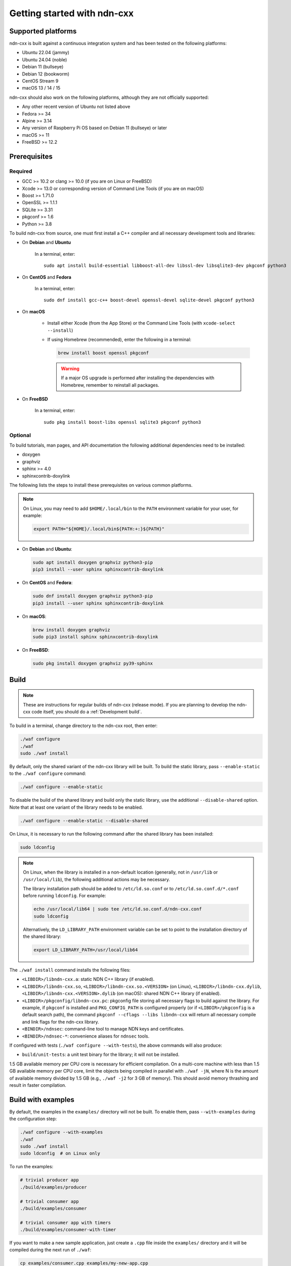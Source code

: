 Getting started with ndn-cxx
============================

Supported platforms
-------------------

ndn-cxx is built against a continuous integration system and has been tested on the
following platforms:

- Ubuntu 22.04 (jammy)
- Ubuntu 24.04 (noble)
- Debian 11 (bullseye)
- Debian 12 (bookworm)
- CentOS Stream 9
- macOS 13 / 14 / 15

ndn-cxx should also work on the following platforms, although they are not officially
supported:

- Any other recent version of Ubuntu not listed above
- Fedora >= 34
- Alpine >= 3.14
- Any version of Raspberry Pi OS based on Debian 11 (bullseye) or later
- macOS >= 11
- FreeBSD >= 12.2

Prerequisites
-------------

Required
~~~~~~~~

- GCC >= 10.2 or clang >= 10.0 (if you are on Linux or FreeBSD)
- Xcode >= 13.0 or corresponding version of Command Line Tools (if you are on macOS)
- Boost >= 1.71.0
- OpenSSL >= 1.1.1
- SQLite >= 3.31
- pkgconf >= 1.6
- Python >= 3.8

To build ndn-cxx from source, one must first install a C++ compiler and all necessary
development tools and libraries:

- On **Debian** and **Ubuntu**

    In a terminal, enter::

        sudo apt install build-essential libboost-all-dev libssl-dev libsqlite3-dev pkgconf python3

- On **CentOS** and **Fedora**

    In a terminal, enter::

        sudo dnf install gcc-c++ boost-devel openssl-devel sqlite-devel pkgconf python3

- On **macOS**

    * Install either Xcode (from the App Store) or the Command Line Tools
      (with ``xcode-select --install``)

    * If using Homebrew (recommended), enter the following in a terminal:

      .. code-block:: sh

        brew install boost openssl pkgconf

      .. warning::

        If a major OS upgrade is performed after installing the dependencies
        with Homebrew, remember to reinstall all packages.

- On **FreeBSD**

    In a terminal, enter::

        sudo pkg install boost-libs openssl sqlite3 pkgconf python3

Optional
~~~~~~~~

To build tutorials, man pages, and API documentation the following additional dependencies
need to be installed:

- doxygen
- graphviz
- sphinx >= 4.0
- sphinxcontrib-doxylink

The following lists the steps to install these prerequisites on various common platforms.

.. note::
  On Linux, you may need to add ``$HOME/.local/bin`` to the ``PATH`` environment variable
  for your user, for example:

  .. code-block:: sh

      export PATH="${HOME}/.local/bin${PATH:+:}${PATH}"

- On **Debian** and **Ubuntu**:

  .. code-block:: sh

    sudo apt install doxygen graphviz python3-pip
    pip3 install --user sphinx sphinxcontrib-doxylink

- On **CentOS** and **Fedora**:

  .. code-block:: sh

    sudo dnf install doxygen graphviz python3-pip
    pip3 install --user sphinx sphinxcontrib-doxylink

- On **macOS**:

  .. code-block:: sh

    brew install doxygen graphviz
    sudo pip3 install sphinx sphinxcontrib-doxylink

- On **FreeBSD**:

  .. code-block:: sh

    sudo pkg install doxygen graphviz py39-sphinx

Build
-----

.. note::
  These are instructions for regular builds of ndn-cxx (release mode). If you are
  planning to develop the ndn-cxx code itself, you should do a :ref:`Development build`.

To build in a terminal, change directory to the ndn-cxx root, then enter:

.. code-block:: sh

    ./waf configure
    ./waf
    sudo ./waf install

By default, only the shared variant of the ndn-cxx library will be built. To build the
static library, pass ``--enable-static`` to the ``./waf configure`` command:

.. code-block:: sh

    ./waf configure --enable-static

To disable the build of the shared library and build only the static library, use the
additional ``--disable-shared`` option.  Note that at least one variant of the library
needs to be enabled.

.. code-block:: sh

    ./waf configure --enable-static --disable-shared

On Linux, it is necessary to run the following command after the shared library has
been installed:

.. code-block:: sh

    sudo ldconfig

.. note::
  On Linux, when the library is installed in a non-default location (generally, not in
  ``/usr/lib`` or ``/usr/local/lib``), the following additional actions may be necessary.

  The library installation path should be added to ``/etc/ld.so.conf`` or to
  ``/etc/ld.so.conf.d/*.conf`` before running ``ldconfig``. For example:

  .. code-block:: sh

      echo /usr/local/lib64 | sudo tee /etc/ld.so.conf.d/ndn-cxx.conf
      sudo ldconfig

  Alternatively, the ``LD_LIBRARY_PATH`` environment variable can be set to point to
  the installation directory of the shared library:

  .. code-block:: sh

      export LD_LIBRARY_PATH=/usr/local/lib64

The ``./waf install`` command installs the following files:

-  ``<LIBDIR>/libndn-cxx.a``: static NDN C++ library (if enabled).
-  ``<LIBDIR>/libndn-cxx.so``, ``<LIBDIR>/libndn-cxx.so.<VERSION>`` (on Linux),
   ``<LIBDIR>/libndn-cxx.dylib``, ``<LIBDIR>/libndn-cxx.<VERSION>.dylib`` (on macOS):
   shared NDN C++ library (if enabled).
-  ``<LIBDIR>/pkgconfig/libndn-cxx.pc``: pkgconfig file storing all necessary flags
   to build against the library. For example, if ``pkgconf`` is installed and
   ``PKG_CONFIG_PATH`` is configured properly (or if ``<LIBDIR>/pkgconfig`` is a default
   search path), the command ``pkgconf --cflags --libs libndn-cxx`` will return all
   necessary compile and link flags for the ndn-cxx library.
-  ``<BINDIR>/ndnsec``: command-line tool to manage NDN keys and certificates.
-  ``<BINDIR>/ndnsec-*``: convenience aliases for ``ndnsec`` tools.

If configured with tests (``./waf configure --with-tests``), the above commands
will also produce:

- ``build/unit-tests``: a unit test binary for the library; it will not be installed.

1.5 GB available memory per CPU core is necessary for efficient compilation. On a
multi-core machine with less than 1.5 GB available memory per CPU core, limit the
objects being compiled in parallel with ``./waf -jN``, where N is the amount of
available memory divided by 1.5 GB (e.g., ``./waf -j2`` for 3 GB of memory). This
should avoid memory thrashing and result in faster compilation.

Build with examples
-------------------

By default, the examples in the ``examples/`` directory will not be built. To enable
them, pass ``--with-examples`` during the configuration step:

.. code-block:: sh

    ./waf configure --with-examples
    ./waf
    sudo ./waf install
    sudo ldconfig  # on Linux only

To run the examples:

.. code-block:: sh

    # trivial producer app
    ./build/examples/producer

    # trivial consumer app
    ./build/examples/consumer

    # trivial consumer app with timers
    ./build/examples/consumer-with-timer

If you want to make a new sample application, just create a ``.cpp`` file inside the
``examples/`` directory and it will be compiled during the next run of ``./waf``:

.. code-block:: sh

    cp examples/consumer.cpp examples/my-new-app.cpp
    ... # edit examples/my-new-app.cpp with your preferred editor
    ./waf
    sudo ./waf install
    sudo ldconfig  # on Linux only
    ./build/examples/my-new-app

Debug symbols
-------------

The default compiler flags include debug symbols in binaries. This should provide
more meaningful debugging information if ndn-cxx or your application crashes.

If this is not desired, the default flags can be overridden to disable debug symbols.
The following example shows how to completely disable debug symbols and configure
ndn-cxx to be installed into ``/usr`` with configuration in the ``/etc`` directory.

.. code-block:: sh

    CXXFLAGS="-O2" ./waf configure --prefix=/usr --sysconfdir=/etc
    ./waf
    sudo ./waf install

Customizing the compiler
------------------------

To build ndn-cxx with a different compiler (rather than the platform default), set the
``CXX`` environment variable to point to the compiler binary. For example, to build
with clang on Linux, use the following:

.. code-block:: sh

    CXX=clang++ ./waf configure

Building the documentation
--------------------------

Tutorials and API documentation can be built using the following commands:

.. code-block:: sh

    # Full set of documentation (tutorials + API) in build/docs
    ./waf docs

    # Only tutorials in build/docs
    ./waf sphinx

    # Only API docs in build/docs/doxygen
    ./waf doxygen

If ``sphinx-build`` is detected during ``./waf configure``, man pages will automatically
be built and installed during the normal build process (i.e., during ``./waf`` and
``./waf install``). By default, man pages will be installed into ``${PREFIX}/share/man``
(the default value for ``PREFIX`` is ``/usr/local``). This location can be changed
during the ``./waf configure`` stage using the ``--prefix``, ``--datarootdir``, or
``--mandir`` options.

For further details, please refer to ``./waf --help``.

.. _Development build:

Development build
-----------------

The following is the suggested build procedure for development builds:

.. code-block:: sh

    ./waf configure --debug --with-tests
    ./waf
    sudo ./waf install
    sudo ldconfig  # on Linux only

In a development build, most compiler optimizations will be disabled and all warnings
will be treated as errors. This default behavior can be overridden by setting the
``CXXFLAGS`` environment variable before running ``./waf configure``, for example:

.. code-block:: sh

    CXXFLAGS="-O1 -g3 -Wall" ./waf configure --debug --with-tests
    ./waf
